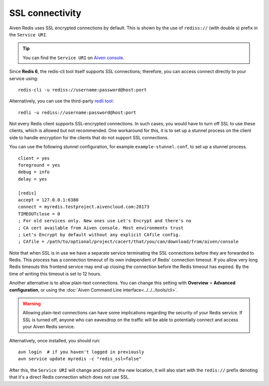 SSL connectivity
================

Aiven Redis uses SSL encrypted connections by default. This is shown by the use of ``rediss://`` (with double s) prefix in the ``Service URI``. 

.. Tip::
    You can find the ``Service URI`` on `Aiven console <https://console.aiven.io/>`_.

Since **Redis 6**, the redis-cli tool itself supports SSL connections; therefore, you can access connect directly to your service using::

    redis-cli -u rediss://username:password@host:port

Alternatively, you can use the third-party `redli tool <https://github.com/IBM-Cloud/redli>`_::

    redli -u rediss://username:password@host:port

Not every Redis client supports SSL-encrypted connections. In such cases, you would have to turn off SSL to use these clients, which is allowed but not recommended. One workaround for this, it is to set up a stunnel process on the client side to handle encryption for the clients that do not support SSL connections. 

You can use the following stunnel configuration, for example ``example-stunnel.conf``, to set up a stunnel process.
::

    client = yes
    foreground = yes
    debug = info
    delay = yes

    [redis]
    accept = 127.0.0.1:6380
    connect = myredis.testproject.aivencloud.com:28173
    TIMEOUTclose = 0
    ; For old services only. New ones use Let's Encrypt and there's no
    ; CA cert available from Aiven console. Most environments trust
    ; Let's Encrypt by default without any explicit CAfile config.
    ; CAfile = /path/to/optional/project/cacert/that/you/can/download/from/aiven/console
Note that when SSL is in use we have a separate service terminating the SSL connections before they are forwarded to Redis. This process has a connection timeout of its own independent of Redis' connection timeout. If you allow very long Redis timeouts this frontend service may end up closing the connection before the Redis timeout has expired. By the time of writing this timeout is set to 12 hours.

Another alternative is to allow plain-text connections. You can change this setting with **Overview** > **Advanced configuration**, or using the :doc:`Aiven Command Line interface<../../../tools/cli>`.

.. Warning::
    Allowing plain-text connections can have some implications regarding the security of your Redis service. If SSL is turned off, anyone who can eavesdrop on the traffic will be able to potentially connect and access your Aiven Redis service.

Alternatively, once installed, you should run::

    avn login  # if you haven't logged in previously
    avn service update myredis -c "redis_ssl=false"

After this, the ``Service URI`` will change and point at the new location, it will also start with the ``redis://`` prefix denoting that it's a direct Redis connection which does not use SSL.


